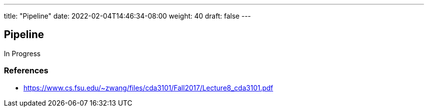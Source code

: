 ---
title: "Pipeline"
date: 2022-02-04T14:46:34-08:00
weight: 40
draft: false
---

== Pipeline

In Progress

=== References
* https://www.cs.fsu.edu/~zwang/files/cda3101/Fall2017/Lecture8_cda3101.pdf
